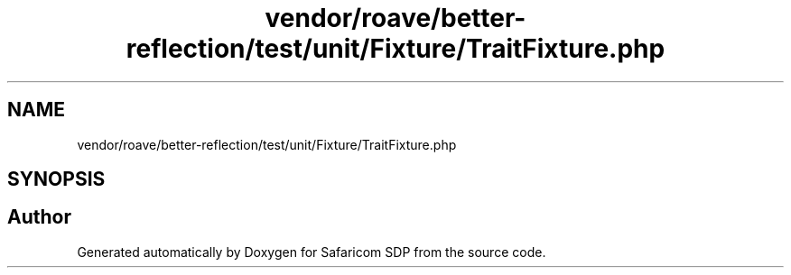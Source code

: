 .TH "vendor/roave/better-reflection/test/unit/Fixture/TraitFixture.php" 3 "Sat Sep 26 2020" "Safaricom SDP" \" -*- nroff -*-
.ad l
.nh
.SH NAME
vendor/roave/better-reflection/test/unit/Fixture/TraitFixture.php
.SH SYNOPSIS
.br
.PP
.SH "Author"
.PP 
Generated automatically by Doxygen for Safaricom SDP from the source code\&.

